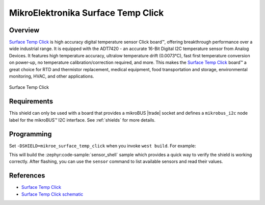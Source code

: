 .. _mikroe_surface_temp_click_shield:

MikroElektronika Surface Temp Click
===================================

Overview
********

`Surface Temp Click`_ is high accuracy digital temperature sensor Click board™, offering
breakthrough performance over a wide industrial range. It is equipped with the ADT7420 - an accurate
16-Bit Digital I2C temperature sensor from Analog Devices. It features high temperature accuracy,
ultralow temperature drift (0.0073°C), fast first temperature conversion on power-up, no temperature
calibration/correction required, and more. This makes the `Surface Temp Click`_ board™ a great
choice for RTD and thermistor replacement, medical equipment, food transportation and storage,
environmental monitoring, HVAC, and other applications.

.. figure:: images/mikroe_surface_temp_click.webp
   :align: center
   :alt: Surface Temp Click
   :height: 300px

   Surface Temp Click

Requirements
************


This shield can only be used with a board that provides a mikroBUS |trade| socket and defines a
``mikrobus_i2c`` node label for the mikroBUS™ I2C interface. See :ref:`shields` for more details.

Programming
**********

Set ``-DSHIELD=mikroe_surface_temp_click`` when you invoke ``west build``. For example:

.. zephyr-app-commands::
   :zephyr-app: samples/sensor/sensor_shell
   :board: lpcxpresso55s16
   :shield: mikroe_surface_temp_click
   :goals: build

This will build the :zephyr:code-sample:`sensor_shell` sample which provides a quick way to verify
the shield is working correctly. After flashing, you can use the ``sensor`` command to list
available sensors and read their values.

References
**********

- `Surface Temp Click`_
- `Surface Temp Click schematic`_

.. _Surface Temp Click: https://www.mikroe.com/surface-temp-click
.. _Surface Temp Click schematic: https://download.mikroe.com/documents/add-on-boards/click/surface-temp/surface-temp-click-schematic-v100.pdf
